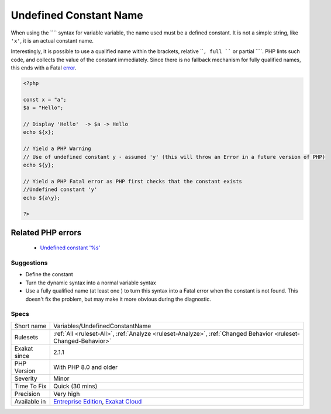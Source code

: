 .. _variables-undefinedconstantname:

.. _undefined-constant-name:

Undefined Constant Name
+++++++++++++++++++++++

.. meta::
	:description:
		Undefined Constant Name: When using the ```` syntax for variable variable, the name used must be a defined constant.
	:twitter:card: summary_large_image
	:twitter:site: @exakat
	:twitter:title: Undefined Constant Name
	:twitter:description: Undefined Constant Name: When using the ```` syntax for variable variable, the name used must be a defined constant
	:twitter:creator: @exakat
	:twitter:image:src: https://www.exakat.io/wp-content/uploads/2020/06/logo-exakat.png
	:og:image: https://www.exakat.io/wp-content/uploads/2020/06/logo-exakat.png
	:og:title: Undefined Constant Name
	:og:type: article
	:og:description: When using the ```` syntax for variable variable, the name used must be a defined constant
	:og:url: https://exakat.readthedocs.io/en/latest/Reference/Rules/Undefined Constant Name.html
	:og:locale: en
When using the ```` syntax for variable variable, the name used must be a defined constant. It is not a simple string, like ``'x'``, it is an actual constant name.

Interestingly, it is possible to use a qualified name within the brackets, relative ````, full ```` or partial ````. PHP lints such code, and collects the value of the constant immediately. Since there is no fallback mechanism for fully qualified names, this ends with a Fatal `error <https://www.php.net/error>`_.

.. code-block:: php
   
   <?php
   
   const x = "a";
   $a = "Hello";
   
   // Display 'Hello'  -> $a -> Hello
   echo ${x};
   
   // Yield a PHP Warning 
   // Use of undefined constant y - assumed 'y' (this will throw an Error in a future version of PHP)
   echo ${y};
   
   // Yield a PHP Fatal error as PHP first checks that the constant exists 
   //Undefined constant 'y'
   echo ${a\y};
   
   ?>
Related PHP errors 
-------------------

  + `Undefined constant '%s' <https://php-errors.readthedocs.io/en/latest/messages/undefined-constant-%22%25s.html>`_




Suggestions
___________

* Define the constant
* Turn the dynamic syntax into a normal variable syntax
* Use a fully qualified name (at least one \ ) to turn this syntax into a Fatal error when the constant is not found. This doesn't fix the problem, but may make it more obvious during the diagnostic.




Specs
_____

+--------------+-------------------------------------------------------------------------------------------------------------------------+
| Short name   | Variables/UndefinedConstantName                                                                                         |
+--------------+-------------------------------------------------------------------------------------------------------------------------+
| Rulesets     | :ref:`All <ruleset-All>`, :ref:`Analyze <ruleset-Analyze>`, :ref:`Changed Behavior <ruleset-Changed-Behavior>`          |
+--------------+-------------------------------------------------------------------------------------------------------------------------+
| Exakat since | 2.1.1                                                                                                                   |
+--------------+-------------------------------------------------------------------------------------------------------------------------+
| PHP Version  | With PHP 8.0 and older                                                                                                  |
+--------------+-------------------------------------------------------------------------------------------------------------------------+
| Severity     | Minor                                                                                                                   |
+--------------+-------------------------------------------------------------------------------------------------------------------------+
| Time To Fix  | Quick (30 mins)                                                                                                         |
+--------------+-------------------------------------------------------------------------------------------------------------------------+
| Precision    | Very high                                                                                                               |
+--------------+-------------------------------------------------------------------------------------------------------------------------+
| Available in | `Entreprise Edition <https://www.exakat.io/entreprise-edition>`_, `Exakat Cloud <https://www.exakat.io/exakat-cloud/>`_ |
+--------------+-------------------------------------------------------------------------------------------------------------------------+


